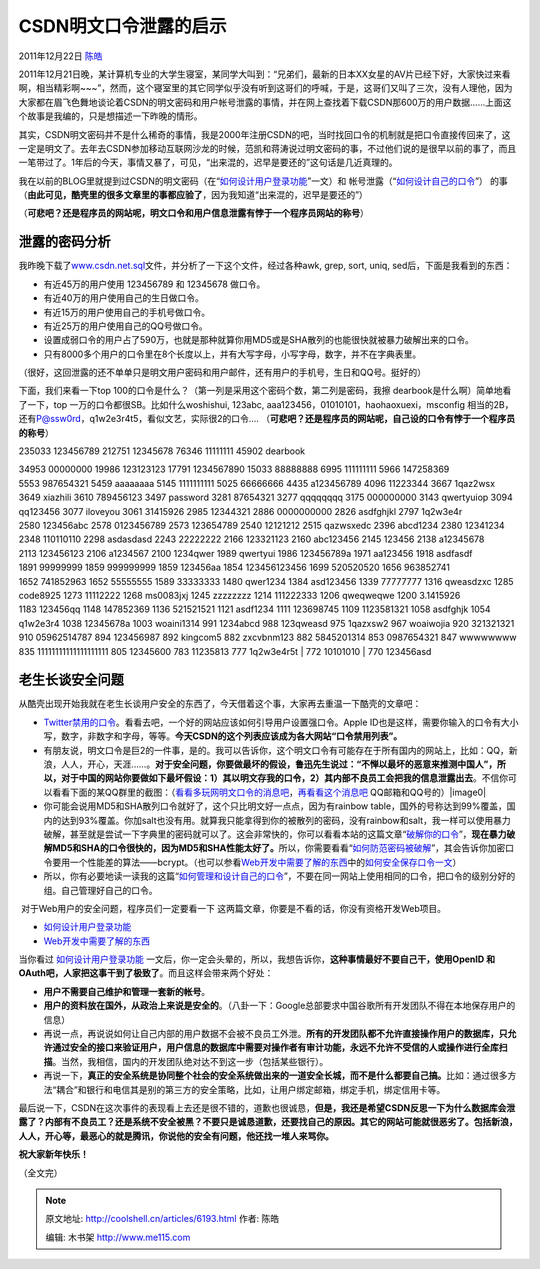 .. _articles6193:

CSDN明文口令泄露的启示
======================

2011年12月22日 `陈皓 <http://coolshell.cn/articles/author/haoel>`__

2011年12月21日晚，某计算机专业的大学生寝室，某同学大叫到：“兄弟们，最新的日本XX女星的AV片已经下好，大家快过来看啊，相当精彩啊~~~”，然而，这个寝室里的其它同学似乎没有听到这哥们的呼喊，于是，这哥们又叫了三次，没有人理他，因为大家都在眉飞色舞地谈论着CSDN的明文密码和用户帐号泄露的事情，并在网上查找着下载CSDN那600万的用户数据……上面这个故事是我编的，只是想描述一下昨晚的情形。

其实，CSDN明文密码并不是什么稀奇的事情，我是2000年注册CSDN的吧，当时找回口令的机制就是把口令直接传回来了，这一定是明文了。去年去CSDN参加移动互联网沙龙的时候，范凯和蒋涛说过明文密码的事，不过他们说的是很早以前的事了，而且一笔带过了。1年后的今天，事情又暴了，可见，“出来混的，迟早是要还的”这句话是几近真理的。

我在以前的BLOG里就提到过CSDN的明文密码（在“\ `如何设计用户登录功能 <http://coolshell.cn/articles/5353.html>`__\ ”一文）和
帐号泄露（“\ `如何设计自己的口令 <http://coolshell.cn/articles/2428.html>`__\ ”）
的事（\ **由此可见，酷壳里的很多文章里的事都应验了**\ ，因为我知道“出来混的，迟早是要还的”）

（\ **可悲吧？还是程序员的网站呢，明文口令和用户信息泄露有悖于一个程序员网站的称号**\ ）

泄露的密码分析
^^^^^^^^^^^^^^

我昨晚下载了\ `www.csdn.net.sql <http://www.csdn.net.sql>`__\ 文件，并分析了一下这个文件，经过各种awk,
grep, sort, uniq, sed后，下面是我看到的东西：

-  有近45万的用户使用 123456789 和 12345678 做口令。
-  有近40万的用户使用自己的生日做口令。
-  有近15万的用户使用自己的手机号做口令。
-  有近25万的用户使用自己的QQ号做口令。
-  设置成弱口令的用户占了590万，也就是那种就算你用MD5或是SHA散列的也能很快就被暴力破解出来的口令。
-  只有8000多个用户的口令里在8个长度以上，并有大写字母，小写字母，数字，并不在字典表里。

（很好，这回泄露的还不单单只是明文用户密码和用户邮件，还有用户的手机号，生日和QQ号。挺好的）

下面，我们来看一下top
100的口令是什么？（第一列是采用这个密码个数，第二列是密码，我擦
dearbook是什么啊）简单地看了一下，top
一万的口令都很SB。比如什么woshishui, 123abc,
aaa123456，01010101，haohaoxuexi，msconfig
相当的2B，还有\ P@ssw0rd\ ，q1w2e3r4t5，看似文艺，实际很2的口令….
（\ **可悲吧？还是程序员的网站呢，自己设的口令有悖于一个程序员的称号**\ ）

| 235033 123456789 212751 12345678 76346 11111111 45902 dearbook
34953 00000000 19986 123123123 17791 1234567890 15033 88888888
6995 111111111 5966 147258369 5553 987654321 5459 aaaaaaaa
5145 1111111111 5025 66666666 4435 a123456789 4096 11223344
3667 1qaz2wsx 3649 xiazhili 3610 789456123 3497 password 3281 87654321
3277 qqqqqqqq 3175 000000000 3143 qwertyuiop 3094 qq123456 3077 iloveyou
3061 31415926 2985 12344321 2886 0000000000 2826 asdfghjkl 2797 1q2w3e4r
2580 123456abc 2578 0123456789 2573 123654789 2540 12121212 2515
qazwsxedc 2396 abcd1234 2380 12341234 2348 110110110 2298 asdasdasd
2243 22222222 2166 123321123 2160 abc123456 2145 123456 2138 a12345678
2113 123456123 2106 a1234567 2100 1234qwer 1989 qwertyui 1986 123456789a
1971 aa123456 1918 asdfasdf 1891 99999999 1859 999999999 1859 123456aa
1854 123456123456 1699 520520520 1656 963852741 1652 741852963
1652 55555555 1589 33333333 1480 qwer1234 1384 asd123456 1339 77777777
1316 qweasdzxc 1285 code8925 1273 11112222 1268 ms0083jxj 1245 zzzzzzzz
1214 111222333 1206 qweqweqwe 1200 3.1415926 1183 123456qq
1148 147852369 1136 521521521 1121 asdf1234 1111 123698745
1109 1123581321 1058 asdfghjk 1054 q1w2e3r4 1038 12345678a 1003
woaini1314 991 1234abcd 988 123qweasd 975 1qazxsw2 967 woaiwojia
920 321321321 910 05962514787 894 123456987 892 kingcom5 882 zxcvbnm123
882 5845201314 853 0987654321 847 wwwwwwww 835 11111111111111111111
805 12345600 783 11235813 777 1q2w3e4r5t
|  772 10101010
|  770 123456asd

老生长谈安全问题
^^^^^^^^^^^^^^^^

从酷壳出现开始我就在老生长谈用户安全的东西了，今天借着这个事，大家再去重温一下酷壳的文章吧：

-  `Twitter禁用的口令 <http://coolshell.cn/articles/2451.html>`__\ 。看看去吧，一个好的网站应该如何引导用户设置强口令。Apple
   ID也是这样，需要你输入的口令有大小写，数字，非数字和字母，等等。\ **今天CSDN的这个列表应该成为各大网站“口令禁用列表”。**

-  有朋友说，明文口令是巨2的一件事，是的。我可以告诉你，这个明文口令有可能存在于所有国内的网站上，比如：QQ，新浪，人人，开心，天涯……。\ **对于安全问题，你要做最坏的假设，鲁迅先生说过：“不惮以最坏的恶意来推测中国人”，所以，对于中国的网站你要做如下最坏假设：1）其以明文存我的口令，2）其内部不良员工会把我的信息泄露出去**\ 。不信你可以看看下面的某QQ群里的截图：（\ `看看多玩网明文口令的消息吧 <http://weibo.com/1494759712/xDa7tah7E?type=repost>`__\ ，\ `再看看这个消息吧 <http://weibo.com/1642471052/xDaC1dEhP?type=repost>`__ QQ邮箱和QQ号的）|image0|

-  你可能会说用MD5和SHA散列口令就好了，这个只比明文好一点点，因为有rainbow
   table，国外的号称达到99%覆盖，国内的达到93%覆盖。你加salt也没有用。就算我只能拿得到你的被散列的密码，没有rainbow和salt，我一样可以使用暴力破解，甚至就是尝试一下字典里的密码就可以了。这会非常快的，你可以看看本站的这篇文章“\ `破解你的口令 <http://coolshell.cn/articles/3801.html>`__\ ”，\ **现在暴力破解MD5和SHA的口令很快的，因为MD5和SHA性能太好了。**\ 所以，你需要看看“\ `如何防范密码被破解 <http://coolshell.cn/articles/2078.html>`__\ ”，其会告诉你加密口令要用一个性能差的算法——bcrypt。（也可以参看\ `Web开发中需要了解的东西 <http://coolshell.cn/articles/6043.html>`__\ 中的\ `如何安全保存口令一文 <http://codahale.com/how-to-safely-store-a-password/>`__\ ）

-  所以，你有必要地读一读我的这篇“\ `如何管理和设计自己的口令 <http://coolshell.cn/articles/2428.html>`__\ ”，不要在同一网站上使用相同的口令，把口令的级别分好的组。自己管理好自己的口令。

 对于Web用户的安全问题，程序员们一定要看一下
这两篇文章，你要是不看的话，你没有资格开发Web项目。

-  `如何设计用户登录功能 <http://coolshell.cn/articles/5353.html>`__
-  `Web开发中需要了解的东西 <http://coolshell.cn/articles/6043.html>`__

当你看过
`如何设计用户登录功能 <http://coolshell.cn/articles/5353.html>`__ 一文后，你一定会头晕的，所以，我想告诉你，**这种事情最好不要自己干，使用OpenID
和 OAuth吧，人家把这事干到了极致了**\ 。而且这样会带来两个好处：

-  **用户不需要自己维护和管理一套新的帐号**\ 。
-  **用户的资料放在国外，从政治上来说是安全的**\ 。（八卦一下：Google总部要求中国谷歌所有开发团队不得在本地保存用户的信息）

-  再说一点，再说说如何让自己内部的用户数据不会被不良员工外泄。\ **所有的开发团队都不允许直接操作用户的数据库，只允许通过安全的接口来验证用户，用户信息的数据库中需要对操作者有审计功能，永远不允许不受信的人或操作进行全库扫描**\ 。当然，我相信，国内的开发团队绝对达不到这一步（包括某些银行）。

-  再说一下，\ **真正的安全系统是协同整个社会的安全系统做出来的一道安全长城，而不是什么都要自己搞。**\ 比如：通过很多方法“耦合”和银行和电信其是别的第三方的安全策略，比如，让用户绑定邮箱，绑定手机，绑定信用卡等。

最后说一下，CSDN在这次事件的表现看上去还是很不错的，道歉也很诚恳，\ **但是，我还是希望CSDN反思一下为什么数据库会泄露了？内部有不良员工？还是系统不安全被黑？不要只是诚恳道歉，还要找自己的原因。其它的网站可能就很恶劣了。包括新浪，人人，开心等，最恶心的就是腾讯，你说他的安全有问题，他还找一堆人来骂你。**

**祝大家新年快乐！**

（全文完）

.. |image0| image:: /coolshell/static/20140921221647829000.jpg
.. |image7| image:: /coolshell/static/20140921221647908000.jpg

.. note::
    原文地址: http://coolshell.cn/articles/6193.html 
    作者: 陈皓 

    编辑: 木书架 http://www.me115.com